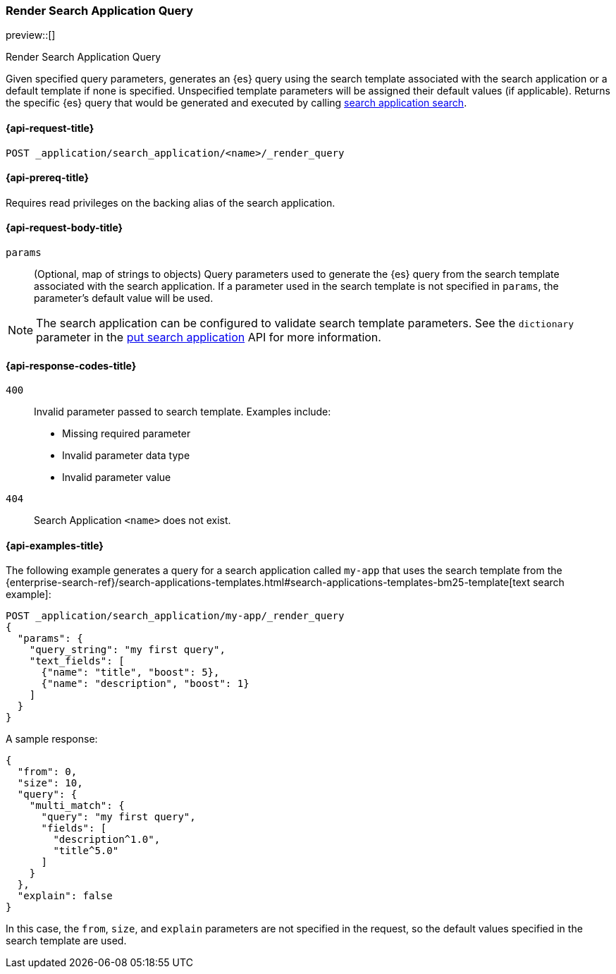 [role="xpack"]
[[search-application-render-query]]
=== Render Search Application Query

preview::[]

++++
<titleabbrev>Render Search Application Query</titleabbrev>
++++

Given specified query parameters, generates an {es} query using the search template associated with the search
application or a default template if none is specified.
Unspecified template parameters will be assigned their default values (if applicable).
Returns the specific {es} query that would be generated and executed by calling
<<search-application-search,search application search>>.

[[search-application-render-query-request]]
==== {api-request-title}

`POST _application/search_application/<name>/_render_query`

[[search-application-render-query-prereqs]]
==== {api-prereq-title}

Requires read privileges on the backing alias of the search application.

[[search-application-render-query-request-body]]
==== {api-request-body-title}

`params`::
(Optional, map of strings to objects)
Query parameters used to generate the {es} query from the search template associated with the search application.
If a parameter used in the search template is not specified in `params`, the parameter's default value will be used.

[NOTE]
====
The search application can be configured to validate search template parameters.
See the `dictionary` parameter in the <<put-search-application-dictionary-param, put search application>> API for more
information.
====

[[search-application-render-query-response-codes]]
==== {api-response-codes-title}

`400`::
Invalid parameter passed to search template.
Examples include:

- Missing required parameter
- Invalid parameter data type
- Invalid parameter value

`404`::
Search Application `<name>` does not exist.

[[search-application-render-query-example]]
==== {api-examples-title}

The following example generates a query for a search application called `my-app` that uses the search template from
the {enterprise-search-ref}/search-applications-templates.html#search-applications-templates-bm25-template[text search example]:

////
[source,console]
----
PUT /index1

PUT _application/search_application/my-app
{
  "indices": ["index1"],
  "template": {
    "script": {
      "lang": "mustache",
      "source": """
      {
        "query": {
          "multi_match": {
            "query": "{{query_string}}",
            "fields": [{{#text_fields}}"{{name}}^{{boost}}",{{/text_fields}}]
          }
        },
        "explain": "{{explain}}",
        "from": "{{from}}",
        "size": "{{size}}"
      }
      """,
      "params": {
        "query_string": "*",
        "text_fields": [
          {"name": "title", "boost": 10},
          {"name": "description", "boost": 5}
        ],
        "explain": false,
        "from": 0,
        "size": 10
      }
    }
  }
}
----
// TESTSETUP

[source,console]
--------------------------------------------------
DELETE _application/search_application/my-app

DELETE index1

--------------------------------------------------
// TEARDOWN

////

[source,console]
----
POST _application/search_application/my-app/_render_query
{
  "params": {
    "query_string": "my first query",
    "text_fields": [
      {"name": "title", "boost": 5},
      {"name": "description", "boost": 1}
    ]
  }
}
----

A sample response:

[source,console-result]
----
{
  "from": 0,
  "size": 10,
  "query": {
    "multi_match": {
      "query": "my first query",
      "fields": [
        "description^1.0",
        "title^5.0"
      ]
    }
  },
  "explain": false
}
----
// TEST[continued]

In this case, the `from`, `size`, and `explain` parameters are not specified in the request, so the default values
specified in the search template are used.
